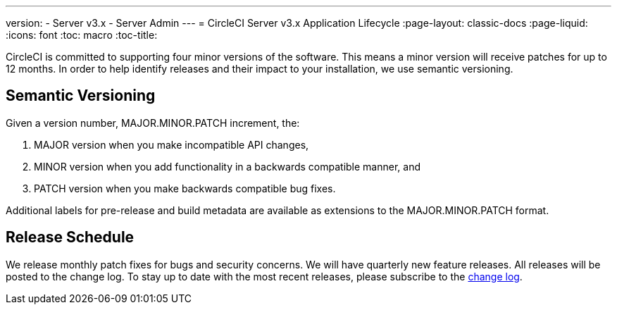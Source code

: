 ---
version:
- Server v3.x
- Server Admin
---
= CircleCI Server v3.x Application Lifecycle
:page-layout: classic-docs
:page-liquid:
:icons: font
:toc: macro
:toc-title:

CircleCI is committed to supporting four minor versions of the software. This means a minor version will receive patches
for up to 12 months. In order to help identify releases and their impact to your installation, we use semantic versioning.

## Semantic Versioning
Given a version number, MAJOR.MINOR.PATCH increment, the:

. MAJOR version when you make incompatible API changes,
. MINOR version when you add functionality in a backwards compatible manner, and
. PATCH version when you make backwards compatible bug fixes.

Additional labels for pre-release and build metadata are available as extensions to the MAJOR.MINOR.PATCH format.

## Release Schedule
We release monthly patch fixes for bugs and security concerns. We will have quarterly new feature releases. All releases
will be posted to the change log. To stay up to date with the most recent releases, please subscribe to the
https://circleci.com/server/changelog/[change log].
